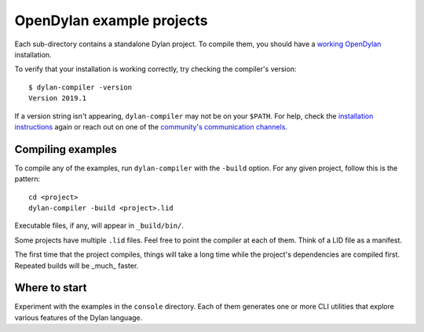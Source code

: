 OpenDylan example projects
==========================

Each sub-directory contains a standalone Dylan project. To compile them, you should have 
a `working OpenDylan <https://opendylan.org/download/index.html>`_ installation. 

To verify that your installation is working correctly, try checking the compiler's version::

    $ dylan-compiler -version
    Version 2019.1

If a version string isn't appearing, ``dylan-compiler`` may not be on your ``$PATH``. For 
help, check the `installation instructions <https://opendylan.org/download/index.html>`_ again 
or reach out on one of the `community's communication channels <https://opendylan.org/community/index.html>`_.


Compiling examples
------------------

To compile any of the examples, run ``dylan-compiler`` with the ``-build`` option. For any given project, 
follow this is the pattern::

    cd <project>
    dylan-compiler -build <project>.lid

Executable files, if any, will appear in ``_build/bin/``.

Some projects have multiple ``.lid`` files. Feel free to point the compiler at each of them.
Think of a LID file as a manifest.
 
The first time that the project compiles, things will take a long time while the project's dependencies 
are compiled first. Repeated builds will be _much_ faster.


Where to start
--------------

Experiment with the examples in the ``console`` directory. Each of them generates one or more CLI utilities 
that explore various features of the Dylan language.
